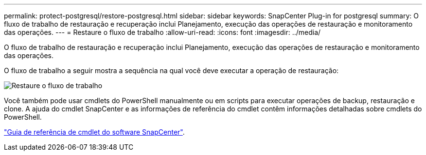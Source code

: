 ---
permalink: protect-postgresql/restore-postgresql.html 
sidebar: sidebar 
keywords: SnapCenter Plug-in for postgresql 
summary: O fluxo de trabalho de restauração e recuperação inclui Planejamento, execução das operações de restauração e monitoramento das operações. 
---
= Restaure o fluxo de trabalho
:allow-uri-read: 
:icons: font
:imagesdir: ../media/


[role="lead"]
O fluxo de trabalho de restauração e recuperação inclui Planejamento, execução das operações de restauração e monitoramento das operações.

O fluxo de trabalho a seguir mostra a sequência na qual você deve executar a operação de restauração:

image::../media/restore_workflow.gif[Restaure o fluxo de trabalho]

Você também pode usar cmdlets do PowerShell manualmente ou em scripts para executar operações de backup, restauração e clone. A ajuda do cmdlet SnapCenter e as informações de referência do cmdlet contêm informações detalhadas sobre cmdlets do PowerShell.

https://docs.netapp.com/us-en/snapcenter-cmdlets/index.html["Guia de referência de cmdlet do software SnapCenter"^].
